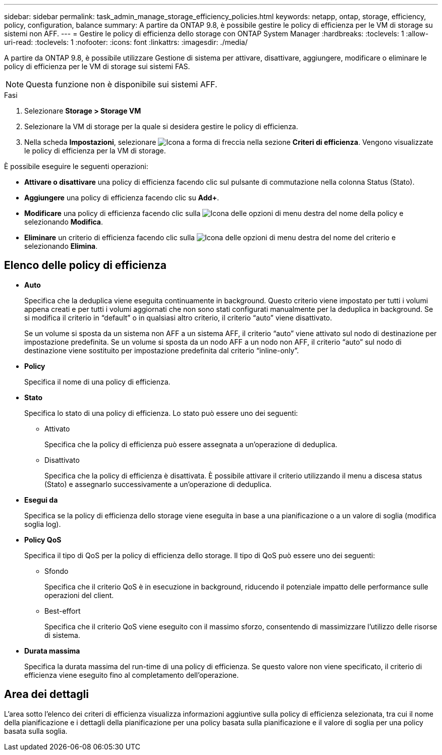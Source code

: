 ---
sidebar: sidebar 
permalink: task_admin_manage_storage_efficiency_policies.html 
keywords: netapp, ontap, storage, efficiency, policy, configuration, balance 
summary: A partire da ONTAP 9.8, è possibile gestire le policy di efficienza per le VM di storage su sistemi non AFF. 
---
= Gestire le policy di efficienza dello storage con ONTAP System Manager
:hardbreaks:
:toclevels: 1
:allow-uri-read: 
:toclevels: 1
:nofooter: 
:icons: font
:linkattrs: 
:imagesdir: ./media/


[role="lead"]
A partire da ONTAP 9.8, è possibile utilizzare Gestione di sistema per attivare, disattivare, aggiungere, modificare o eliminare le policy di efficienza per le VM di storage sui sistemi FAS.


NOTE: Questa funzione non è disponibile sui sistemi AFF.

.Fasi
. Selezionare *Storage > Storage VM*
. Selezionare la VM di storage per la quale si desidera gestire le policy di efficienza.
. Nella scheda *Impostazioni*, selezionare image:icon_arrow.gif["Icona a forma di freccia"] nella sezione *Criteri di efficienza*. Vengono visualizzate le policy di efficienza per la VM di storage.


È possibile eseguire le seguenti operazioni:

* *Attivare o disattivare* una policy di efficienza facendo clic sul pulsante di commutazione nella colonna Status (Stato).
* *Aggiungere* una policy di efficienza facendo clic su *Add+*.
* *Modificare* una policy di efficienza facendo clic sulla image:icon_kabob.gif["Icona delle opzioni di menu"] destra del nome della policy e selezionando *Modifica*.
* *Eliminare* un criterio di efficienza facendo clic sulla image:icon_kabob.gif["Icona delle opzioni di menu"] destra del nome del criterio e selezionando *Elimina*.




== Elenco delle policy di efficienza

* *Auto*
+
Specifica che la deduplica viene eseguita continuamente in background. Questo criterio viene impostato per tutti i volumi appena creati e per tutti i volumi aggiornati che non sono stati configurati manualmente per la deduplica in background. Se si modifica il criterio in "`default`" o in qualsiasi altro criterio, il criterio "`auto`" viene disattivato.

+
Se un volume si sposta da un sistema non AFF a un sistema AFF, il criterio "`auto`" viene attivato sul nodo di destinazione per impostazione predefinita. Se un volume si sposta da un nodo AFF a un nodo non AFF, il criterio "`auto`" sul nodo di destinazione viene sostituito per impostazione predefinita dal criterio "`inline-only`".

* *Policy*
+
Specifica il nome di una policy di efficienza.

* *Stato*
+
Specifica lo stato di una policy di efficienza. Lo stato può essere uno dei seguenti:

+
** Attivato
+
Specifica che la policy di efficienza può essere assegnata a un'operazione di deduplica.

** Disattivato
+
Specifica che la policy di efficienza è disattivata. È possibile attivare il criterio utilizzando il menu a discesa status (Stato) e assegnarlo successivamente a un'operazione di deduplica.



* *Esegui da*
+
Specifica se la policy di efficienza dello storage viene eseguita in base a una pianificazione o a un valore di soglia (modifica soglia log).

* *Policy QoS*
+
Specifica il tipo di QoS per la policy di efficienza dello storage. Il tipo di QoS può essere uno dei seguenti:

+
** Sfondo
+
Specifica che il criterio QoS è in esecuzione in background, riducendo il potenziale impatto delle performance sulle operazioni del client.

** Best-effort
+
Specifica che il criterio QoS viene eseguito con il massimo sforzo, consentendo di massimizzare l'utilizzo delle risorse di sistema.



* *Durata massima*
+
Specifica la durata massima del run-time di una policy di efficienza. Se questo valore non viene specificato, il criterio di efficienza viene eseguito fino al completamento dell'operazione.





== Area dei dettagli

L'area sotto l'elenco dei criteri di efficienza visualizza informazioni aggiuntive sulla policy di efficienza selezionata, tra cui il nome della pianificazione e i dettagli della pianificazione per una policy basata sulla pianificazione e il valore di soglia per una policy basata sulla soglia.
